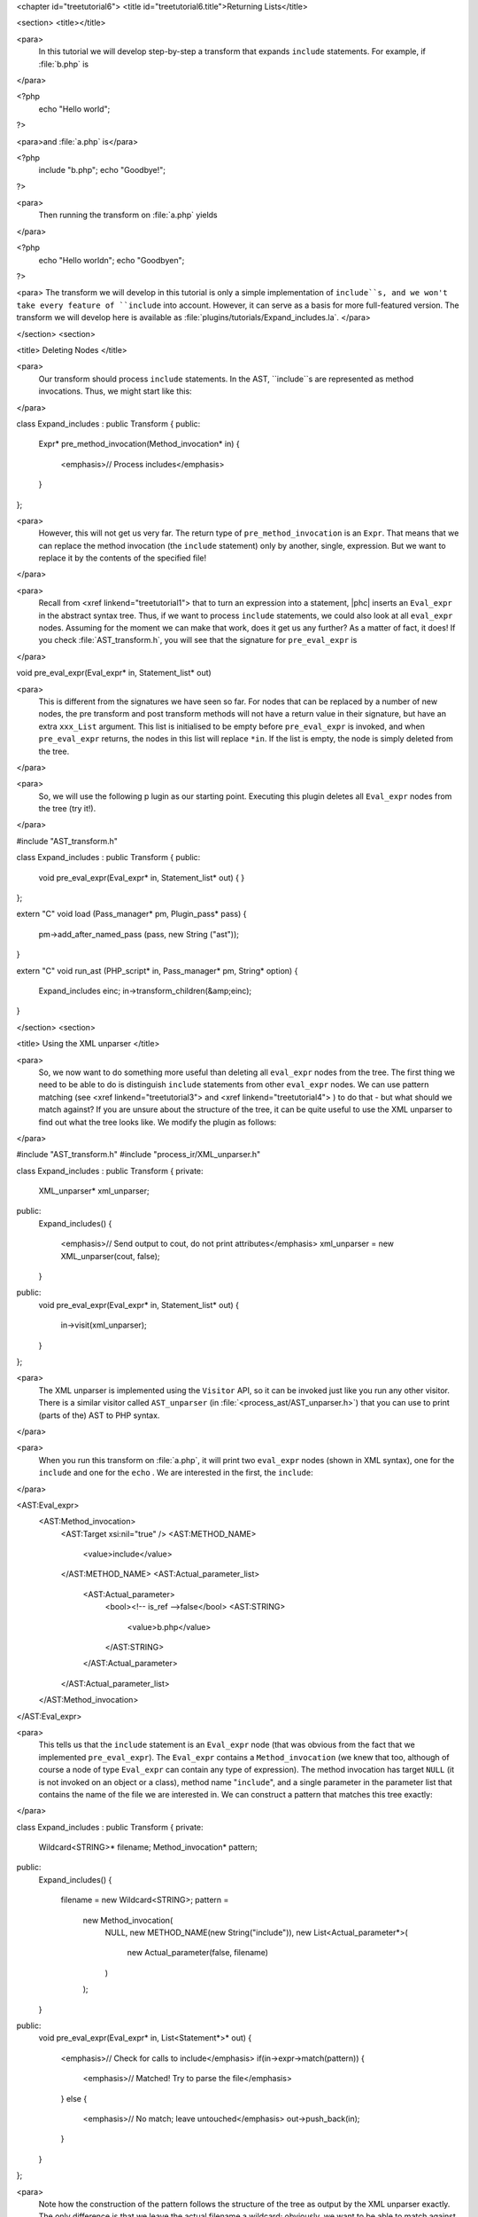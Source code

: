 <chapter id="treetutorial6">
<title id="treetutorial6.title">Returning Lists</title>

<section>
<title></title>

<para>
	In this tutorial we will develop step-by-step a transform that expands
	``include`` statements. For example, if :file:`b.php`
	is 
</para>

.. sourcecode::

<?php
   echo "Hello world";
?>

			
<para>and :file:`a.php` is</para> 

.. sourcecode::

<?php
   include "b.php";
   echo "Goodbye!";
?>


<para>
	Then running the transform on :file:`a.php` yields 
</para>

.. sourcecode::

<?php
   echo "Hello world\n";
   echo "Goodbye\n";
?>


<para> The transform we will develop in this tutorial is only a simple
implementation of ``include``s, and we won't take every feature of
``include`` into account. However, it can serve as a basis for more
full-featured version. The transform we will develop here is available as
:file:`plugins/tutorials/Expand_includes.la`. </para>

</section>
<section>

<title> Deleting Nodes </title>

<para>
	Our transform should process ``include`` statements.  In the AST,
	``include``s are represented as method invocations. Thus, we might
	start like this: 
</para>

.. sourcecode::

class Expand_includes : public Transform
{
public:
   Expr* pre_method_invocation(Method_invocation* in)
   {
      <emphasis>// Process includes</emphasis>
   }
};


<para>
	However, this will not get us very far. The return type of
	``pre_method_invocation`` is an ``Expr``.  That means that
	we can replace the method invocation (the ``include`` statement)
	only by another, single, expression. But we want to replace it by the
	contents of the specified file! 
</para>

<para>
	Recall from <xref linkend="treetutorial1"> that to turn an expression into a
	statement, |phc| inserts an ``Eval_expr`` in the abstract syntax
	tree.  Thus, if we want to process ``include`` statements, we could
	also look at all ``eval_expr`` nodes. Assuming for the moment we
	can make that work, does it get us any further? As a matter of fact, it
	does! If you check :file:`AST_transform.h`, you will see that
	the signature for ``pre_eval_expr`` is 
</para>

.. sourcecode::

void pre_eval_expr(Eval_expr* in, Statement_list* out)


<para>
	This is different from the signatures we have seen so far. For nodes that
	can be replaced by a number of new nodes, the pre transform and post
	transform methods will not have a return value in their signature, but have
	an extra ``xxx_List`` argument.  This list is initialised to
	be empty before ``pre_eval_expr`` is invoked, and when
	``pre_eval_expr`` returns, the nodes in this list will replace
	``*in``. If the list is empty, the node is simply deleted from the
	tree. 
</para>

<para>
	So, we will use the following p lugin as our starting point. Executing this
	plugin deletes all ``Eval_expr`` nodes from the tree (try it!). 
</para>

.. sourcecode::

#include "AST_transform.h"

class Expand_includes : public Transform
{
public:
   void pre_eval_expr(Eval_expr* in, Statement_list* out)
   {
   }
};

extern "C" void load (Pass_manager* pm, Plugin_pass* pass)
{
   pm->add_after_named_pass (pass, new String ("ast"));
}

extern "C" void run_ast (PHP_script* in, Pass_manager* pm, String* option)
{
   Expand_includes einc;
   in->transform_children(&amp;einc);
}


</section>
<section>

<title> Using the XML unparser </title>

<para>
	So, we now want to do something more useful than deleting all
	``eval_expr`` nodes from the tree. The first thing we need to be
	able to do is distinguish ``include`` statements from other
	``eval_expr`` nodes. We can use pattern matching (see <xref
	linkend="treetutorial3"> and <xref linkend="treetutorial4"> ) to do that -
	but what should we match against? If you are unsure about the structure of
	the tree, it can be quite useful to use the XML unparser to find out what
	the tree looks like. We modify the plugin as follows: 
</para>

.. sourcecode::

#include "AST_transform.h"
#include "process_ir/XML_unparser.h"

class Expand_includes : public Transform
{
private:
   XML_unparser* xml_unparser;

public:
   Expand_includes()
   {
      <emphasis>// Send output to cout, do not print attributes</emphasis>
      xml_unparser = new XML_unparser(cout, false);
   }

public:
   void pre_eval_expr(Eval_expr* in, Statement_list* out)
   {
      in->visit(xml_unparser);
   }
};


<para>
	The XML unparser is implemented using the ``Visitor`` API, so it
	can be invoked just like you run any other visitor. There is a similar
	visitor called ``AST_unparser`` (in
	:file:`<process_ast/AST_unparser.h>`) that you can use to
	print (parts of the) AST to PHP syntax. 
</para>

<para>
	When you run this transform on :file:`a.php`, it will print two
	``eval_expr`` nodes (shown in XML syntax), one for the
	``include`` and one for the ``echo`` . We are interested
	in the first, the ``include``: 
</para>

.. sourcecode::

<AST:Eval_expr>
   <AST:Method_invocation>
      <AST:Target xsi:nil="true" />
      <AST:METHOD_NAME>
         <value>include</value>
      </AST:METHOD_NAME>
      <AST:Actual_parameter_list>
         <AST:Actual_parameter>
            <bool><!-- is_ref -->false</bool>
            <AST:STRING>
               <value>b.php</value>
            </AST:STRING>
         </AST:Actual_parameter>
      </AST:Actual_parameter_list>
   </AST:Method_invocation>
</AST:Eval_expr>


<para>
	This tells us that the ``include`` statement is an
	``Eval_expr`` node (that was obvious from the fact that we
	implemented ``pre_eval_expr``). The ``Eval_expr`` contains
	a ``Method_invocation`` (we knew that too, although of course a
	node of type ``Eval_expr`` can contain any type of expression). The
	method invocation has target ``NULL`` (it is not invoked on an
	object or a class), method name "``include``", and a
	single parameter in the parameter list that contains the name of the file we
	are interested in. We can construct a pattern that matches this tree
	exactly: 
</para>

.. sourcecode::

class Expand_includes : public Transform
{
private:
   Wildcard<STRING>* filename;
   Method_invocation* pattern;

public:
   Expand_includes()
   {
      filename = new Wildcard<STRING>;
      pattern = 
         new Method_invocation(
            NULL,
            new METHOD_NAME(new String("include")),
            new List<Actual_parameter*>(
               new Actual_parameter(false, filename)
            )
         );
   }

public:
   void pre_eval_expr(Eval_expr* in, List<Statement*>* out)
   {
      <emphasis>// Check for calls to include</emphasis>
      if(in->expr->match(pattern))
      {
         <emphasis>// Matched! Try to parse the file</emphasis>
      }
      else
      {
         <emphasis>// No match; leave untouched</emphasis>
         out->push_back(in);
      }
   }
};

	
<para>
	Note how the construction of the pattern follows the structure of the tree
	as output by the XML unparser exactly. The only difference is that we leave
	the actual filename a wildcard; obviously, we want to be able to match
	against any ``include``, not just ``include("a.php")``.
	Running this transform should remove the ``include`` from the file,
	but leave the other statements untouched (note that we need to
	``push_back in`` to ``out`` to make sure a statement does
	not get deleted). 
</para>

</section>
<section>

<title> The Full Transform </title>

<para>
	We are nearly done! All that's left is to parse the file (we can use the
	"``filename``" wildcard to find out which file we need
	to include) and insert all statements into the parsed file at the point of
	the include. Parsing PHP is hard, but of course |phc| comes with a PHP
	parser. To use this parser, include the
	:file:`<parsing/parse.h>` header and call
	"``parse``".  Here then is the full transform: 
</para>  

.. sourcecode::

#include "AST_transform.h"
#include "parsing/parse.h"
#include "process_ir/XML_unparser.h"

class Expand_includes : public Transform
{
private:
   XML_unparser* xml_unparser;
   Wildcard<STRING>* filename;
   Method_invocation* pattern;

public:
   Expand_includes()
   {
      xml_unparser = new XML_unparser(cout, false);

      filename = new Wildcard<STRING>;
      pattern = 
         new Method_invocation(
            NULL,
            new METHOD_NAME(new String("include")),
            new List<Actual_parameter*>(
               new Actual_parameter(false, filename)
            )
         );
   }

public:
   void pre_eval_expr(Eval_expr* in, List<Statement*>* out)
   {
      // in->visit(xml_unparser);

      <emphasis>// Check for calls to include</emphasis>
      if(in->expr->match(pattern))
      {
         <emphasis>// Matched! Try to parse the file</emphasis>
         PHP_script* php_script = parse(filename->value->value, NULL, false);
         if(php_script == NULL)
         {
            cerr 
            << "Could not parse file " << *filename->value->value
            << " on line " << in->get_line_number() << endl;
            exit(-1);
         }

         <emphasis>// Replace the include by the statements in the parsed file</emphasis>
         out->push_back_all(php_script->statements);
      }
      else
      {
         <emphasis>// No match; leave untouched</emphasis>
         out->push_back(in);
      }
   }
};

extern "C" void load (Pass_manager* pm, Plugin_pass* pass)
{
   pm->add_after_named_pass (pass, new String ("ast"));
}

extern "C" void run_ast (PHP_script* in, Pass_manager* pm, String* option)
{
   Expand_includes einc;
   in->transform_children(&amp;einc);
}


<para>
	<emphasis>Exercise.</emphasis> One problem with the plugin we have developed
	is that if the file we are including in turn has ``include``
	statements, they will not be processed. Modify the plugin to invoke the
	transform on the list of statements from the parsed file, taking care to
	deal with infinite loops (if the first file includes the second, and the
	second the first). 
</para>

</section>
<section>

<title> What's Next? </title>

<para>
	This is the last tutorial in this series on using the
	``AST_visitor`` and ``AST_transform`` classes. Of
	course, the only way to really learn this stuff is to try it out for
	yourself.  Hopefully, the tutorials will help you do so.  The following
	sources should also be useful: 
</para>

<itemizedlist>
	<listitem><para>
		The <xref linkend="grammar" endterm="grammar.title"> (and the <xref
		linkend="maketeatheory" endterm="maketeatheory.title">)
	</para></listitem>
	<listitem><para>
		The explanation of how PHP gets represented in the abstract syntax as
		detailed in <xref linkend="representingphp"
		endterm="representingphp.title">
	</para></listitem>
	<listitem><para>
		The definition of the C++ classes for the AST nodes in
		:file:`src/generated/AST.h`
	</para></listitem>
	<listitem><para>
		The definition of the ``AST_visitor`` and
		``AST_transform`` classes in
		:file:`src/generated/AST_visitor.h` and
		:file:`src/generated/AST_transform.h>`
		respectively
	</para></listitem>
	</itemizedlist>

<para>
	And of course, we are more than happy to answer any other questions you
	might still have. Just send an email to the <ulink
	url="http://www.phpcompiler.org/mailinglist.html">mailing list</ulink> and
	we'll do our best to answer you as quickly as possible! Happy coding! 
</para>

</section>
</chapter>
